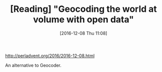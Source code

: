 #+BLOG: perspicaz
#+POSTID: 296
#+DATE: [2016-12-08 Thu 11:08]
#+OPTIONS: toc:nil num:nil todo:nil pri:nil tags:nil ^:nil
#+PARENT:
#+CATEGORY: Technical
#+TAGS:
#+DESCRIPTION:
#+TITLE: [Reading] "Geocoding the world at volume with open data"
#+PERMALINK: reading_-_geocoding_the_world_at_volume_with_open_data

[[http://perladvent.org/2016/2016-12-08.html]]

An alternative to Geocoder.
